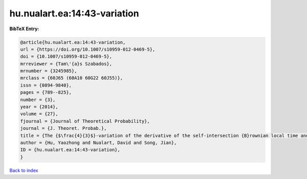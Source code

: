 hu.nualart.ea:14:43-variation
=============================

.. :cite:t:`hu.nualart.ea:14:43-variation`

.. bibliography:: ../../All.bib

**BibTeX Entry:**

.. code-block:: bibtex

   @article{hu.nualart.ea:14:43-variation,
   url = {https://doi.org/10.1007/s10959-012-0469-5},
   doi = {10.1007/s10959-012-0469-5},
   mrreviewer = {Tam\'{a}s Szabados},
   mrnumber = {3245985},
   mrclass = {60J65 (60A10 60G22 60J55)},
   issn = {0894-9840},
   pages = {789--825},
   number = {3},
   year = {2014},
   volume = {27},
   fjournal = {Journal of Theoretical Probability},
   journal = {J. Theoret. Probab.},
   title = {The {$\frac{4}{3}$}-variation of the derivative of the self-intersection {B}rownian local time and related processes},
   author = {Hu, Yaozhong and Nualart, David and Song, Jian},
   ID = {hu.nualart.ea:14:43-variation},
   }

`Back to index <../index>`_
